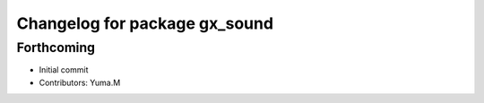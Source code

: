 ^^^^^^^^^^^^^^^^^^^^^^^^^^^^^^
Changelog for package gx_sound
^^^^^^^^^^^^^^^^^^^^^^^^^^^^^^

Forthcoming
-----------
* Initial commit
* Contributors: Yuma.M
